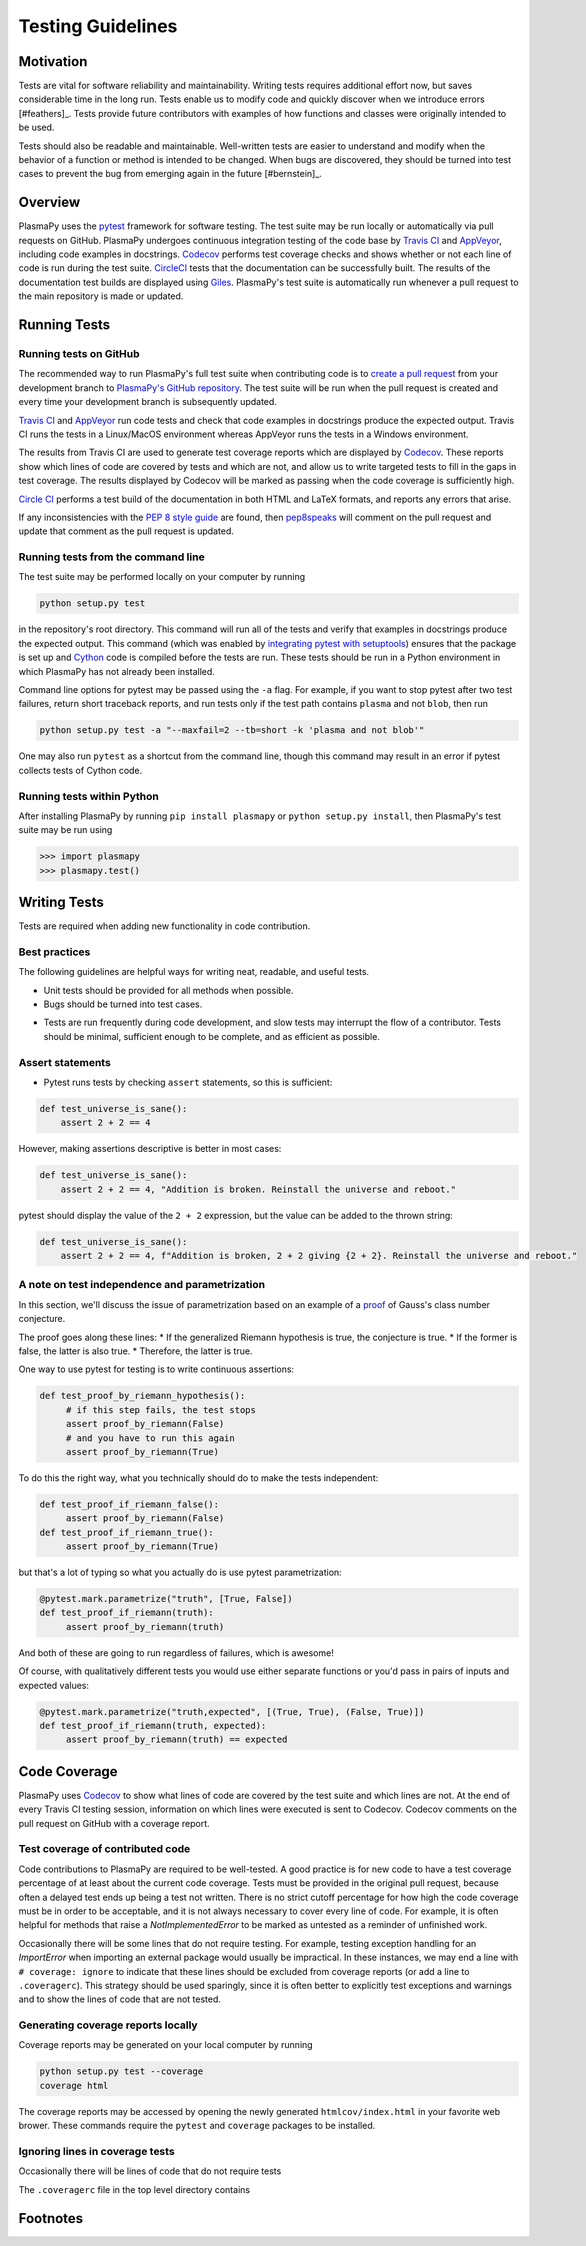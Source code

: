 .. _testing-guidelines:

******************
Testing Guidelines
******************

.. _testing-guidelines-motivation:

Motivation
==========

Tests are vital for software reliability and maintainability.  Writing
tests requires additional effort now, but saves considerable time in the
long run.  Tests enable us to modify code and quickly discover when we
introduce errors [#feathers]_.  Tests provide future contributors with
examples of how functions and classes were originally intended to be
used.

Tests should also be readable and maintainable.  Well-written tests are
easier to understand and modify when the behavior of a function or
method is intended to be changed. When bugs are discovered, they should
be turned into test cases to prevent the bug from emerging again in the
future [#bernstein]_.

.. _testing-guidelines-overview:

Overview
========

PlasmaPy uses the `pytest <https://docs.pytest.org>`_ framework for
software testing.  The test suite may be run locally or automatically
via pull requests on GitHub.  PlasmaPy undergoes continuous integration
testing of the code base by `Travis CI <https://travis-ci.org>`_ and
`AppVeyor <https://www.appveyor.com>`_, including code examples in
docstrings. `Codecov <https://codecov.io>`_ performs test coverage
checks and shows whether or not each line of code is run during the test
suite. `CircleCI <https://circleci.com/>`_ tests that the documentation
can be successfully built.  The results of the documentation test builds
are displayed using `Giles <https://github.com/apps/giles>`_.
PlasmaPy's test suite is automatically run whenever a pull request to
the main repository is made or updated.

.. _testing-guidelines-running-tests:

Running Tests
=============

.. _testing-guidelines-running-tests-github:

Running tests on GitHub
-----------------------

The recommended way to run PlasmaPy's full test suite when contributing
code is to `create a pull request
<https://help.github.com/articles/creating-a-pull-request/>`_ from your
development branch to `PlasmaPy's GitHub repository
<https://github.com/PlasmaPy/PlasmaPy>`_.  The test suite will be run
when the pull request is created and every time your development branch
is subsequently updated.

`Travis CI <https://travis-ci.org>`_ and `AppVeyor
<https://www.appveyor.com>`_ run code tests and check that code examples
in docstrings produce the expected output.  Travis CI runs the tests in a
Linux/MacOS environment whereas AppVeyor runs the tests in a Windows
environment.

The results from Travis CI are used to generate test coverage reports
which are displayed by `Codecov <https://codecov.io>`_. These reports
show which lines of code are covered by tests and which are not, and
allow us to write targeted tests to fill in the gaps in test coverage.
The results displayed by Codecov will be marked as passing when the code
coverage is sufficiently high.

`Circle CI <https://circleci.com>`_ performs a test build of the
documentation in both HTML and LaTeX formats, and reports any errors
that arise.

If any inconsistencies with the `PEP 8 style guide
<https://www.python.org/dev/peps/pep-0008/?>`_ are found, then
`pep8speaks <https://pep8speaks.com/>`_ will comment on the pull request
and update that comment as the pull request is updated.

.. _testing-guidelines-running-tests-command-line:

Running tests from the command line
-----------------------------------

The test suite may be performed locally on your computer by running

.. code-block:: shell

  python setup.py test

in the repository's root directory.  This command will run all of the
tests and verify that examples in docstrings produce the expected
output.  This command (which was enabled by `integrating pytest with
setuptools
<https://docs.pytest.org/en/latest/goodpractices.html#integrating-with-setuptools-python-setup-py-test-pytest-runner>`_)
ensures that the package is set up and `Cython <http://cython.org>`_
code is compiled before the tests are run.  These tests should be run in
a Python environment in which PlasmaPy has not already been installed.

Command line options for pytest may be passed using the ``-a`` flag.
For example, if you want to stop pytest after two test failures, return
short traceback reports, and run tests only if the test path contains
``plasma`` and not ``blob``, then run

.. code-block:: shell

  python setup.py test -a "--maxfail=2 --tb=short -k 'plasma and not blob'"

One may also run ``pytest`` as a shortcut from the command line, though
this command may result in an error if pytest collects tests
of Cython code.

.. _testing-guidelines-running-tests-python:

Running tests within Python
---------------------------

After installing PlasmaPy by running ``pip install plasmapy`` or
``python setup.py install``, then PlasmaPy's test suite may be run
using

.. code-block:: python

  >>> import plasmapy
  >>> plasmapy.test()

.. _testing-guidelines-writing-tests:

Writing Tests
=============



Tests are required when adding new functionality in code contribution.

Best practices
--------------

The following guidelines are helpful ways for writing neat, readable,
and useful tests.

* Unit tests should be provided for all methods when possible.

* Bugs should be turned into test cases.

..  The Travis CI, CircleCI, and AppVeyor integrations on GitHub run tests
  whenever pull requests to PlasmaPy are created or updated.  The pytest
  module may used on a local computer.

* Tests are run frequently during code development, and slow tests may
  interrupt the flow of a contributor.  Tests should be minimal,
  sufficient enough to be complete, and as efficient as possible.

Assert statements
-----------------

* Pytest runs tests by checking ``assert`` statements, so this is sufficient:

.. code-block:: python

  def test_universe_is_sane():
      assert 2 + 2 == 4

However, making assertions descriptive is better in most cases:

.. code-block:: python

  def test_universe_is_sane():
      assert 2 + 2 == 4, "Addition is broken. Reinstall the universe and reboot."

pytest should display the value of the ``2 + 2`` expression, but the value can be added to the thrown string:

.. code-block:: python

  def test_universe_is_sane():
      assert 2 + 2 == 4, f"Addition is broken, 2 + 2 giving {2 + 2}. Reinstall the universe and reboot."

A note on test independence and parametrization
-----------------------------------------------

In this section, we'll discuss the issue of parametrization based on
an example of a `proof
<https://en.wikipedia.org/wiki/Riemann\_hypothesis#Excluded\_middle>`_
of Gauss's class number conjecture.

The proof goes along these lines:
* If the generalized Riemann hypothesis is true, the conjecture is true.
* If the former is false, the latter is also true.
* Therefore, the latter is true.

One way to use pytest for testing is to write continuous assertions:

.. code-block:: python

  def test_proof_by_riemann_hypothesis():
       # if this step fails, the test stops
       assert proof_by_riemann(False)
       # and you have to run this again
       assert proof_by_riemann(True)

To do this the right way, what you technically should do to make the
tests independent:

.. code-block:: python

  def test_proof_if_riemann_false():
       assert proof_by_riemann(False)
  def test_proof_if_riemann_true():
       assert proof_by_riemann(True)

but that's a lot of typing so what you actually do is use pytest parametrization:

.. code-block:: python

  @pytest.mark.parametrize("truth", [True, False])
  def test_proof_if_riemann(truth):
       assert proof_by_riemann(truth)

And both of these are going to run regardless of failures, which is
awesome!

Of course, with qualitatively different tests you would use either
separate functions or you'd pass in pairs of inputs and expected
values:

.. code-block:: python

  @pytest.mark.parametrize("truth,expected", [(True, True), (False, True)])
  def test_proof_if_riemann(truth, expected):
       assert proof_by_riemann(truth) == expected

Code Coverage
=============

PlasmaPy uses `Codecov <https://codecov.io>`_ to show what lines of code
are covered by the test suite and which lines are not.  At the end of
every Travis CI testing session, information on which lines were
executed is sent to Codecov.  Codecov comments on the pull request on
GitHub with a coverage report.

.. The following lines should be included if we end up using Numba JIT
   compiled functions:  "At the time of writing this, coverage.py has a
   known issue with being unable to check lines executed in Numba JIT
   compiled functions."

Test coverage of contributed code
---------------------------------

Code contributions to PlasmaPy are required to be well-tested.  A good
practice is for new code to have a test coverage percentage of at least
about the current code coverage. Tests must be provided in the original
pull request, because often a delayed test ends up being a test not
written.  There is no strict cutoff percentage for how high the code
coverage must be in order to be acceptable, and it is not always
necessary to cover every line of code.  For example, it is often helpful
for methods that raise a `NotImplementedError` to be marked as untested
as a reminder of unfinished work.

Occasionally there will be some lines that do not require testing.
For example, testing exception handling for an `ImportError` when
importing an external package would usually be impractical.  In these
instances, we may end a line with ``# coverage: ignore`` to indicate
that these lines should be excluded from coverage reports (or add a
line to ``.coveragerc``).  This strategy should be used sparingly, since
it is often better to explicitly test exceptions and warnings and to
show the lines of code that are not tested.

Generating coverage reports locally
-----------------------------------

Coverage reports may be generated on your local computer by running

.. code-block:: shell

  python setup.py test --coverage
  coverage html

The coverage reports may be accessed by opening the newly generated
``htmlcov/index.html`` in your favorite web brower.  These commands
require the ``pytest`` and ``coverage`` packages to be installed.

Ignoring lines in coverage tests
--------------------------------

Occasionally there will be lines of code that do not require tests

The ``.coveragerc`` file in the top level directory contains




Footnotes
=========

.. [#feathers]_ In `Working Effectively With Legacy Code
   <https://www.oreilly.com/library/view/working-effectively-with/0131177052/>`__,
   Michael Feathers bluntly writes: "Code without tests is bad code.  It
   doesn't matter how well written it is; it doesn't matter how pretty
   or object-oriented or well-encapsulated it is.  With tests, we can
   change the behavior of our code quickly and verifiably.  Without
   them, we really don't know if our code is getting better or worse."

.. [#bernstein]_ In the chapter "Bugs Are Missing Tests" in `Beyond
   Legacy Code <https://pragprog.com/book/dblegacy/beyond-legacy-code>`__,
   David Bernstein writes: "Every bug exists because of a missing test
   in a system.  The way to fix bugs using TDD [test-driven development]
   is first write a failing test that represents the bug and then fix
   the bug and watch the failing test turn green.
